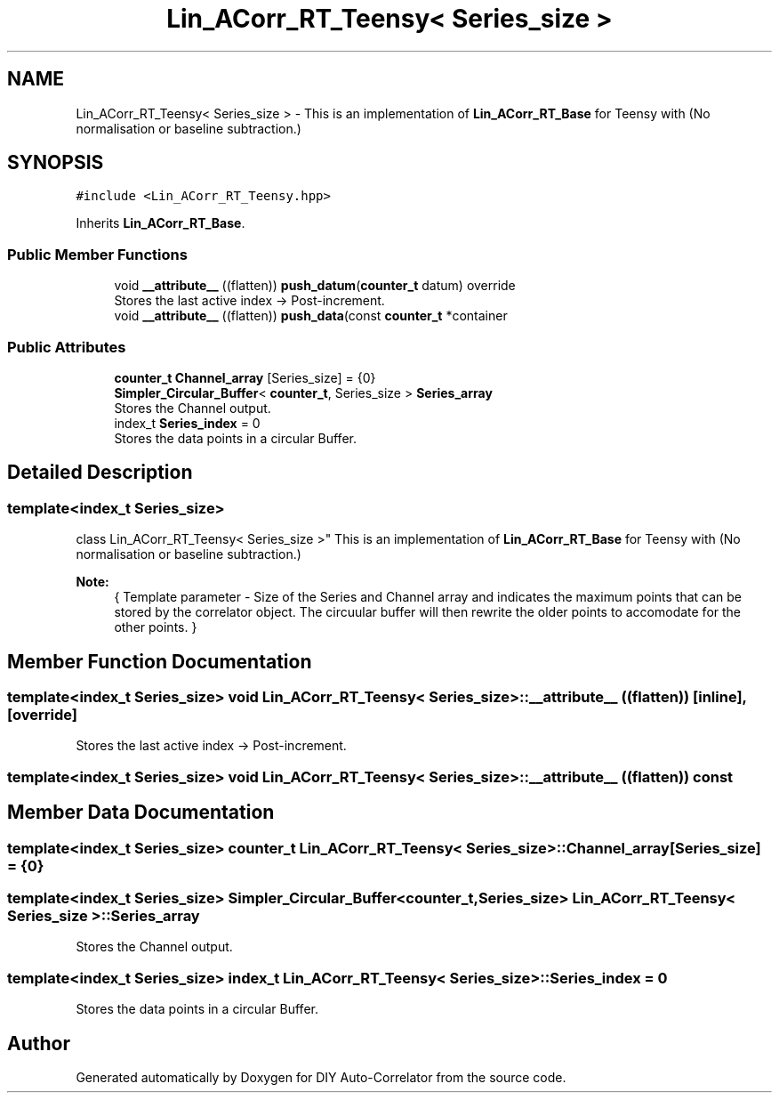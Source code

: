 .TH "Lin_ACorr_RT_Teensy< Series_size >" 3 "Wed Sep 1 2021" "Version 1.0" "DIY Auto-Correlator" \" -*- nroff -*-
.ad l
.nh
.SH NAME
Lin_ACorr_RT_Teensy< Series_size > \- This is an implementation of \fBLin_ACorr_RT_Base\fP for Teensy with \fB\fP(No normalisation or baseline subtraction\&.)  

.SH SYNOPSIS
.br
.PP
.PP
\fC#include <Lin_ACorr_RT_Teensy\&.hpp>\fP
.PP
Inherits \fBLin_ACorr_RT_Base\fP\&.
.SS "Public Member Functions"

.in +1c
.ti -1c
.RI "void \fB__attribute__\fP ((flatten)) \fBpush_datum\fP(\fBcounter_t\fP datum) override"
.br
.RI "Stores the last active index → Post-increment\&. "
.ti -1c
.RI "void \fB__attribute__\fP ((flatten)) \fBpush_data\fP(const \fBcounter_t\fP *container"
.br
.in -1c
.SS "Public Attributes"

.in +1c
.ti -1c
.RI "\fBcounter_t\fP \fBChannel_array\fP [Series_size] = {0}"
.br
.ti -1c
.RI "\fBSimpler_Circular_Buffer\fP< \fBcounter_t\fP, Series_size > \fBSeries_array\fP"
.br
.RI "Stores the Channel output\&. "
.ti -1c
.RI "index_t \fBSeries_index\fP = 0"
.br
.RI "Stores the data points in a circular Buffer\&. "
.in -1c
.SH "Detailed Description"
.PP 

.SS "template<index_t Series_size>
.br
class Lin_ACorr_RT_Teensy< Series_size >"
This is an implementation of \fBLin_ACorr_RT_Base\fP for Teensy with \fB\fP(No normalisation or baseline subtraction\&.) 


.PP
\fBNote:\fP
.RS 4
{ Template parameter - Size of the Series and Channel array and indicates the maximum points that can be stored by the correlator object\&. The circuular buffer will then rewrite the older points to accomodate for the other points\&. } 
.RE
.PP

.SH "Member Function Documentation"
.PP 
.SS "template<index_t Series_size> void \fBLin_ACorr_RT_Teensy\fP< Series_size >::__attribute__ ((flatten))\fC [inline]\fP, \fC [override]\fP"

.PP
Stores the last active index → Post-increment\&. 
.SS "template<index_t Series_size> void \fBLin_ACorr_RT_Teensy\fP< Series_size >::__attribute__ ((flatten)) const"

.SH "Member Data Documentation"
.PP 
.SS "template<index_t Series_size> \fBcounter_t\fP \fBLin_ACorr_RT_Teensy\fP< Series_size >::Channel_array[Series_size] = {0}"

.SS "template<index_t Series_size> \fBSimpler_Circular_Buffer\fP<\fBcounter_t\fP, Series_size> \fBLin_ACorr_RT_Teensy\fP< Series_size >::Series_array"

.PP
Stores the Channel output\&. 
.SS "template<index_t Series_size> index_t \fBLin_ACorr_RT_Teensy\fP< Series_size >::Series_index = 0"

.PP
Stores the data points in a circular Buffer\&. 

.SH "Author"
.PP 
Generated automatically by Doxygen for DIY Auto-Correlator from the source code\&.
